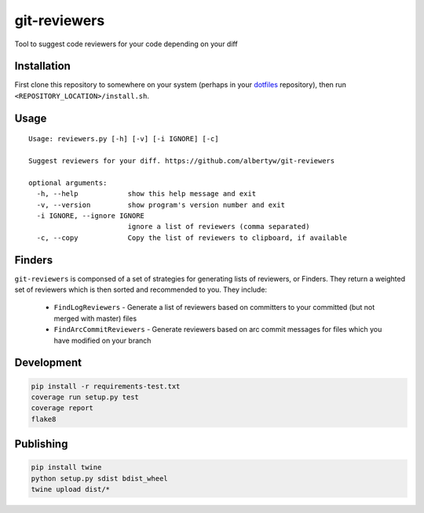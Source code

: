 git-reviewers
=============

|PyPI| |Python Versions|

|Codeship Status for albertyw/git-reviewers| |Dependency Status| |Code
Climate| |Test Coverage|

Tool to suggest code reviewers for your code depending on your diff

Installation
------------

First clone this repository to somewhere on your system
(perhaps in your `dotfiles <https://github.com/albertyw/dotfiles>`__
repository), then run ``<REPOSITORY_LOCATION>/install.sh``.

Usage
-----

::

    Usage: reviewers.py [-h] [-v] [-i IGNORE] [-c]

    Suggest reviewers for your diff. https://github.com/albertyw/git-reviewers

    optional arguments:
      -h, --help            show this help message and exit
      -v, --version         show program's version number and exit
      -i IGNORE, --ignore IGNORE
                            ignore a list of reviewers (comma separated)
      -c, --copy            Copy the list of reviewers to clipboard, if available

Finders
-------

``git-reviewers`` is componsed of a set of strategies for generating lists of
reviewers, or Finders.  They return a weighted set of reviewers which is then
sorted and recommended to you.  They include:

 - ``FindLogReviewers`` - Generate a list of reviewers based on committers to
   your committed (but not merged with master) files
 - ``FindArcCommitReviewers`` - Generate reviewers based on arc commit messages
   for files which you have modified on your branch

Development
-----------

.. code:: bash

    pip install -r requirements-test.txt
    coverage run setup.py test
    coverage report
    flake8

Publishing
----------

.. code:: bash

    pip install twine
    python setup.py sdist bdist_wheel
    twine upload dist/*

.. _dotfiles: https://github.com/albertyw/dotfiles

.. |PyPI| image:: https://img.shields.io/pypi/v/git-reviewers.svg
   :target: https://github.com/albertyw/git-reviewers
.. |Python Versions| image:: https://img.shields.io/pypi/pyversions/git-reviewers.svg
   :target: https://github.com/albertyw/git-reviewers
.. |Codeship Status for albertyw/git-reviewers| image:: https://app.codeship.com/projects/17913cd0-3524-0135-2853-7e1f21584d06/status?branch=master
   :target: https://app.codeship.com/projects/227040
.. |Dependency Status| image:: https://gemnasium.com/badges/github.com/albertyw/git-reviewers.svg
   :target: https://gemnasium.com/github.com/albertyw/git-reviewers
.. |Code Climate| image:: https://codeclimate.com/github/albertyw/git-reviewers/badges/gpa.svg
   :target: https://codeclimate.com/github/albertyw/git-reviewers
.. |Test Coverage| image:: https://codeclimate.com/github/albertyw/git-reviewers/badges/coverage.svg
   :target: https://codeclimate.com/github/albertyw/git-reviewers/coverage
